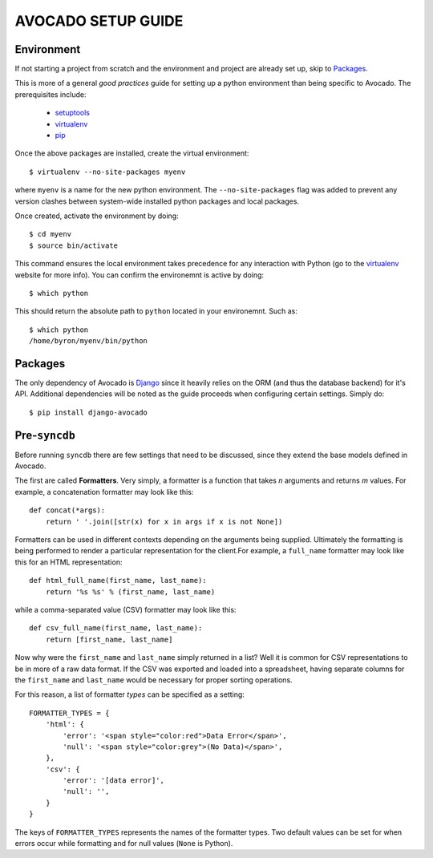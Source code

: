 AVOCADO SETUP GUIDE
===================

Environment
-----------

If not starting a project from scratch and the environment and project
are already set up, skip to Packages_.

This is more of a general *good practices* guide for setting up a python
environment than being specific to Avocado. The prerequisites include:

    - setuptools_
    - virtualenv_
    - pip_

Once the above packages are installed, create the virtual environment::

    $ virtualenv --no-site-packages myenv

where ``myenv`` is a name for the new python environment. The
``--no-site-packages`` flag was added to prevent any version clashes between
system-wide installed python packages and local packages.

Once created, activate the environment by doing::

    $ cd myenv
    $ source bin/activate

This command ensures the local environment takes precedence for any interaction
with Python (go to the virtualenv_ website for more info). You can confirm the
environemnt is active by doing::

    $ which python

This should return the absolute path to ``python`` located in your environemnt.
Such as::

    $ which python
    /home/byron/myenv/bin/python

Packages
--------

The only dependency of Avocado is Django_ since it heavily relies on the ORM
(and thus the database backend) for it's API. Additional dependencies will be
noted as the guide proceeds when configuring certain settings. Simply do::

    $ pip install django-avocado

Pre-``syncdb``
--------------

Before running ``syncdb`` there are few settings that need to be discussed,
since they extend the base models defined in Avocado.

The first are called **Formatters**. Very simply, a formatter is a function
that takes *n* arguments and returns *m* values. For example, a concatenation
formatter may look like this::

    def concat(*args):
        return ' '.join([str(x) for x in args if x is not None])

Formatters can be used in different contexts depending on the arguments being
supplied. Ultimately the formatting is being performed to render a particular
representation for the client.For example, a ``full_name`` formatter may look
like this for an HTML representation::

    def html_full_name(first_name, last_name):
        return '%s %s' % (first_name, last_name)

while a comma-separated value (CSV) formatter may look like this::

    def csv_full_name(first_name, last_name):
        return [first_name, last_name]

Now why were the ``first_name`` and ``last_name`` simply returned in a list?
Well it is common for CSV representations to be in more of a raw data format.
If the CSV was exported and loaded into a spreadsheet, having separate columns
for the ``first_name`` and ``last_name`` would be necessary for proper sorting
operations.

For this reason, a list of formatter *types* can be specified as a setting::

    FORMATTER_TYPES = {
        'html': {
            'error': '<span style="color:red">Data Error</span>',
            'null': '<span style="color:grey">(No Data)</span>',
        },
        'csv': {
            'error': '[data error]',
            'null': '',
        }
    }
            
The keys of ``FORMATTER_TYPES`` represents the names of the formatter types.
Two default values can be set for when errors occur while formatting and for
null values (``None`` is Python).



.. _setuptools: http://pypi.python.org/pypi/setuptools
.. _virtualenv: http://pypi.python.org/pypi/virtualenv
.. _pip: http://pypi.python.org/pypi/pip
.. _Django: http://www.djangoproject.com

 
